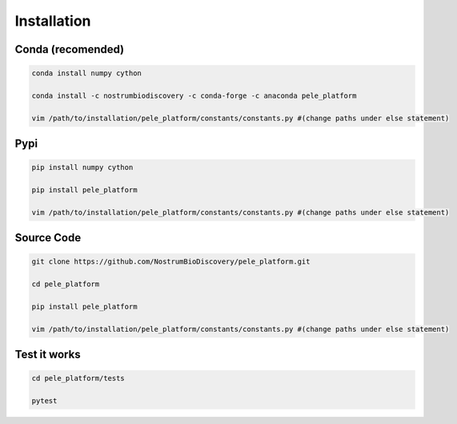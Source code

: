 Installation
###############

Conda (recomended)
--------------------

.. code-block:: bash

    conda install numpy cython

    conda install -c nostrumbiodiscovery -c conda-forge -c anaconda pele_platform

    vim /path/to/installation/pele_platform/constants/constants.py #(change paths under else statement)


Pypi
------

.. code-block:: bash

    pip install numpy cython

    pip install pele_platform
    
    vim /path/to/installation/pele_platform/constants/constants.py #(change paths under else statement)


Source Code
-------------

.. code-block:: bash

    git clone https://github.com/NostrumBioDiscovery/pele_platform.git
    
    cd pele_platform
    
    pip install pele_platform
    
    vim /path/to/installation/pele_platform/constants/constants.py #(change paths under else statement)



Test it works
----------------

.. code-block:: bash

    cd pele_platform/tests

    pytest
